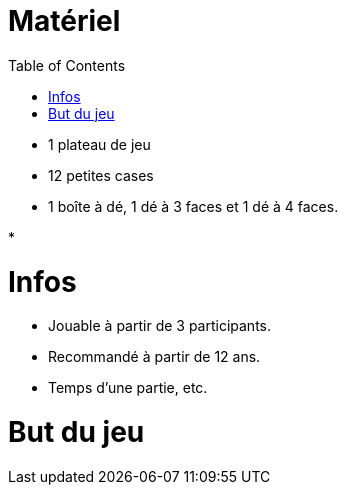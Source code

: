 :experimental:
:source-highlighter: pygments
:data-uri:
:icons: font

:toc:
:numbered:

= Matériel

* 1 plateau de jeu
* 12 petites cases
* 1 boîte à dé, 1 dé à 3 faces et 1 dé à 4 faces.

*

= Infos

* Jouable à partir de 3 participants.
* Recommandé à partir de 12 ans.
* Temps d'une partie, etc.

= But du jeu
